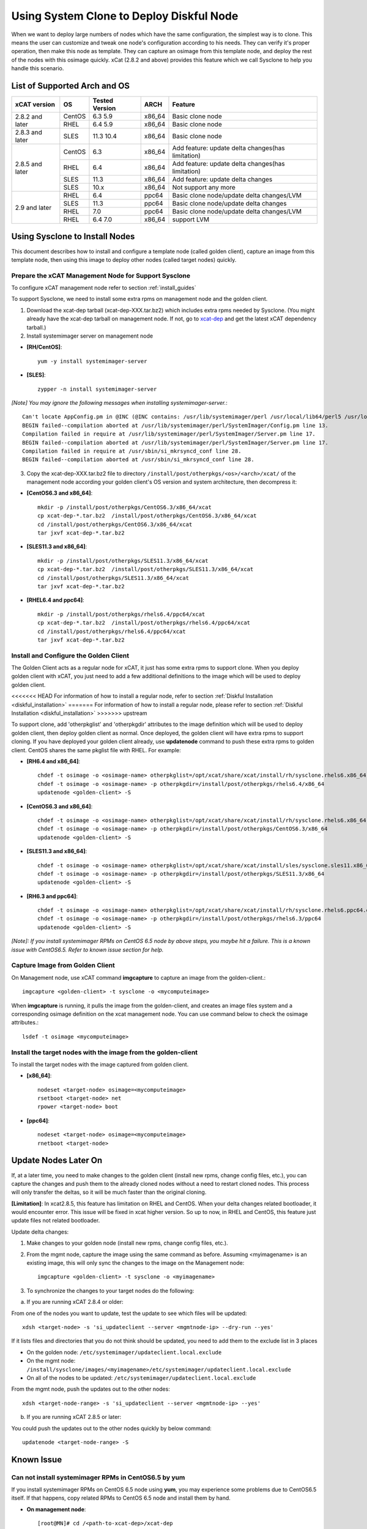 Using System Clone to Deploy Diskful Node
=========================================

When we want to deploy large numbers of nodes which have the same configuration, the simplest way is to clone. This means the user can customize and tweak one node's configuration according to his needs. They can verify it's proper operation, then make this node as template. They can capture an osimage from this template node, and deploy the rest of the nodes with this osimage quickly. xCat (2.8.2 and above) provides this feature which we call Sysclone to help you handle this scenario.

List of Supported Arch and OS
-----------------------------

+------------------+-------------+----------------+-------------+------------------------------------------------------+
|   xCAT version   |     OS      | Tested Version | ARCH        |                Feature                               |
+==================+=============+================+=============+======================================================+
| 2.8.2 and later  | CentOS      | 6.3 5.9        | x86_64      | Basic clone node                                     |
+                  +-------------+----------------+-------------+------------------------------------------------------+
|                  | RHEL        | 6.4 5.9        | x86_64      | Basic clone node                                     |
+------------------+-------------+----------------+-------------+------------------------------------------------------+
| 2.8.3 and later  | SLES        | 11.3 10.4      | x86_64      | Basic clone node                                     |
+------------------+-------------+----------------+-------------+------------------------------------------------------+
| 2.8.5 and later  | CentOS      | 6.3            | x86_64      | Add feature: update delta changes(has limitation)    |
+                  +-------------+----------------+-------------+------------------------------------------------------+
|                  | RHEL        | 6.4            | x86_64      | Add feature: update delta changes(has limitation)    |
+                  +-------------+----------------+-------------+------------------------------------------------------+
|                  | SLES        | 11.3           | x86_64      | Add feature: update delta changes                    |
+                  +-------------+----------------+-------------+------------------------------------------------------+
|                  | SLES        | 10.x           | x86_64      | Not support any more                                 |
+------------------+-------------+----------------+-------------+------------------------------------------------------+
| 2.9 and later    | RHEL        | 6.4            | ppc64       | Basic clone node/update delta changes/LVM            |
+                  +-------------+----------------+-------------+------------------------------------------------------+
|                  | SLES        | 11.3           | ppc64       | Basic clone node/update delta changes                |
+                  +-------------+----------------+-------------+------------------------------------------------------+
|                  | RHEL        | 7.0            | ppc64       | Basic clone node/update delta changes/LVM            |
+                  +-------------+----------------+-------------+------------------------------------------------------+
|                  | RHEL        | 6.4 7.0        | x86_64      | support LVM                                          |
+------------------+-------------+----------------+-------------+------------------------------------------------------+

Using Sysclone to Install Nodes
-------------------------------

This document describes how to install and configure a template node (called golden client), capture an image from this template node, then using this image to deploy other nodes (called target nodes) quickly.

Prepare the xCAT Management Node for Support Sysclone
`````````````````````````````````````````````````````

To configure xCAT management node refer to section :ref:`install_guides`

To support Sysclone, we need to install some extra rpms on management node and the golden client.

1. Download the xcat-dep tarball (xcat-dep-XXX.tar.bz2) which includes extra rpms needed by Sysclone. (You might already have the xcat-dep tarball on management node. If not, go to `xcat-dep  <http://xcat.org/files/xcat/xcat-dep/2.x_Linux>`_ and get the latest xCAT dependency tarball.)

2. Install systemimager server on management node

* **[RH/CentOS]**::

     yum -y install systemimager-server

* **[SLES]**::

     zypper -n install systemimager-server

*[Note] You may ignore the following messages when installing systemimager-server.*::

    Can't locate AppConfig.pm in @INC (@INC contains: /usr/lib/systemimager/perl /usr/local/lib64/perl5 /usr/local/share/perl5 /usr/lib64/perl5/vendor_perl /usr/share/perl5/vendor_perl /usr/lib64/perl5 /usr/share/perl5 .) at /usr/lib/systemimager/perl/SystemImager/Config.pm line 13.
    BEGIN failed--compilation aborted at /usr/lib/systemimager/perl/SystemImager/Config.pm line 13.
    Compilation failed in require at /usr/lib/systemimager/perl/SystemImager/Server.pm line 17.
    BEGIN failed--compilation aborted at /usr/lib/systemimager/perl/SystemImager/Server.pm line 17.
    Compilation failed in require at /usr/sbin/si_mkrsyncd_conf line 28.
    BEGIN failed--compilation aborted at /usr/sbin/si_mkrsyncd_conf line 28.

3. Copy the xcat-dep-XXX.tar.bz2 file to directory ``/install/post/otherpkgs/<os>/<arch>/xcat/`` of the management node according your golden client's OS version and system architecture, then decompress it:

* **[CentOS6.3 and x86_64]**::

    mkdir -p /install/post/otherpkgs/CentOS6.3/x86_64/xcat
    cp xcat-dep-*.tar.bz2  /install/post/otherpkgs/CentOS6.3/x86_64/xcat
    cd /install/post/otherpkgs/CentOS6.3/x86_64/xcat
    tar jxvf xcat-dep-*.tar.bz2

* **[SLES11.3 and x86_64]**::

    mkdir -p /install/post/otherpkgs/SLES11.3/x86_64/xcat
    cp xcat-dep-*.tar.bz2  /install/post/otherpkgs/SLES11.3/x86_64/xcat
    cd /install/post/otherpkgs/SLES11.3/x86_64/xcat
    tar jxvf xcat-dep-*.tar.bz2

* **[RHEL6.4 and ppc64]**::

    mkdir -p /install/post/otherpkgs/rhels6.4/ppc64/xcat
    cp xcat-dep-*.tar.bz2  /install/post/otherpkgs/rhels6.4/ppc64/xcat
    cd /install/post/otherpkgs/rhels6.4/ppc64/xcat
    tar jxvf xcat-dep-*.tar.bz2

Install and Configure the Golden Client	
```````````````````````````````````````
	
The Golden Client acts as a regular node for xCAT, it just has some extra rpms to support clone. When you deploy golden client with xCAT, you just need to add a few additional definitions to the image which will be used to deploy golden client.

<<<<<<< HEAD
For information of how to install a regular node, refer to section :ref:`Diskful Installation <diskful_installation>`
=======
For information of how to install a regular node, please refer to section :ref:`Diskful Installation <diskful_installation>`
>>>>>>> upstream

To support clone, add 'otherpkglist' and 'otherpkgdir' attributes to the image definition which will be used to deploy golden client, then deploy golden client as normal. Once deployed, the golden client will have extra rpms to support cloning. If you have deployed your golden client already, use **updatenode** command to push these extra rpms to golden client. CentOS shares the same pkglist file with RHEL. For example:

* **[RH6.4 and x86_64]**::

    chdef -t osimage -o <osimage-name> otherpkglist=/opt/xcat/share/xcat/install/rh/sysclone.rhels6.x86_64.otherpkgs.pkglist
    chdef -t osimage -o <osimage-name> -p otherpkgdir=/install/post/otherpkgs/rhels6.4/x86_64
    updatenode <golden-client> -S

* **[CentOS6.3 and x86_64]**::

    chdef -t osimage -o <osimage-name> otherpkglist=/opt/xcat/share/xcat/install/rh/sysclone.rhels6.x86_64.otherpkgs.pkglist
    chdef -t osimage -o <osimage-name> -p otherpkgdir=/install/post/otherpkgs/CentOS6.3/x86_64
    updatenode <golden-client> -S

* **[SLES11.3 and x86_64]**::

    chdef -t osimage -o <osimage-name> otherpkglist=/opt/xcat/share/xcat/install/sles/sysclone.sles11.x86_64.otherpkgs.pkglist
    chdef -t osimage -o <osimage-name> -p otherpkgdir=/install/post/otherpkgs/SLES11.3/x86_64
    updatenode <golden-client> -S

* **[RH6.3 and ppc64]**::

    chdef -t osimage -o <osimage-name> otherpkglist=/opt/xcat/share/xcat/install/rh/sysclone.rhels6.ppc64.otherpkgs.pkglist
    chdef -t osimage -o <osimage-name> -p otherpkgdir=/install/post/otherpkgs/rhels6.3/ppc64
    updatenode <golden-client> -S

*[Note]: If you install systemimager RPMs on CentOS 6.5 node by above steps, you maybe hit a failure. This is a known issue with CentOS6.5. Refer to known issue section for help.*

Capture Image from Golden Client
````````````````````````````````

On Management node, use xCAT command **imgcapture** to capture an image from the golden-client.::

    imgcapture <golden-client> -t sysclone -o <mycomputeimage>

When **imgcapture** is running, it pulls the image from the golden-client, and creates an image files system and a corresponding osimage definition on the xcat management node. You can use command below to check the osimage attributes.::

    lsdef -t osimage <mycomputeimage>

Install the target nodes with the image from the golden-client
``````````````````````````````````````````````````````````````

To install the target nodes with the image captured from golden client.

* **[x86_64]**::

    nodeset <target-node> osimage=<mycomputeimage>
    rsetboot <target-node> net
    rpower <target-node> boot

* **[ppc64]**::

    nodeset <target-node> osimage=<mycomputeimage>
    rnetboot <target-node>

.. _update-node-later-on:

Update Nodes Later On
---------------------

If, at a later time, you need to make changes to the golden client (install new rpms, change config files, etc.), you can capture the changes and push them to the already cloned nodes without a need to restart cloned nodes. This process will only transfer the deltas, so it will be much faster than the original cloning.

**[Limitation]**: In xcat2.8.5, this feature has limitation on RHEL and CentOS. When your delta changes related bootloader, it would encounter error. This issue will be fixed in xcat higher version. So up to now, in RHEL and CentOS, this feature just update files not related bootloader.

Update delta changes:

1. Make changes to your golden node (install new rpms, change config files, etc.).

2. From the mgmt node, capture the image using the same command as before. Assuming <myimagename> is an existing image, this will only sync the changes to the image on the Management node::

     imgcapture <golden-client> -t sysclone -o <myimagename>

3. To synchronize the changes to your target nodes do the following:

a) If you are running xCAT 2.8.4 or older:

From one of the nodes you want to update, test the update to see which files will be updated::

    xdsh <target-node> -s 'si_updateclient --server <mgmtnode-ip> --dry-run --yes'

	
If it lists files and directories that you do not think should be updated, you need to add them to the exclude list in 3 places

* On the golden node: ``/etc/systemimager/updateclient.local.exclude``
* On the mgmt node: ``/install/sysclone/images/<myimagename>/etc/systemimager/updateclient.local.exclude``
* On all of the nodes to be updated: ``/etc/systemimager/updateclient.local.exclude``

From the mgmt node, push the updates out to the other nodes::

    xdsh <target-node-range> -s 'si_updateclient --server <mgmtnode-ip> --yes'

b) If you are running xCAT 2.8.5 or later:

You could push the updates out to the other nodes quickly by below command::

    updatenode <target-node-range> -S

	
Known Issue
-----------

Can not install systemimager RPMs in CentOS6.5 by yum
``````````````````````````````````````````````````````

If you install systemimager RPMs on CentOS 6.5 node using **yum**, you may experience some problems due to CentOS6.5 itself. If that happens, copy related RPMs to CentOS 6.5 node and install them by hand.

* **On management node**::

    [root@MN]# cd /<path-to-xcat-dep>/xcat-dep
    [root@MN xcat-dep]# scp systemimager-client-4.3.0-0.1.noarch.rpm \
                            systemconfigurator-2.2.11-1.noarch.rpm \
                            systemimager-common-4.3.0-0.1.noarch.rpm \
                            perl-AppConfig-1.52-4.noarch.rpm   <CentOS-node-ip>:/<savepath>

* **On golden client**::

    [root@CentOS6.5 node]# cd /<savepath>
    [root@CentOS6.5 node]# rpm -ivh perl-AppConfig-1.52-4.noarch.rpm
    [root@CentOS6.5 node]# rpm -ivh systemconfigurator-2.2.11-1.noarch.rpm
    [root@CentOS6.5 node]# rpm -ivh systemimager-common-4.3.0-0.1.noarch.rpm
    [root@CentOS6.5 node]# rpm -ivh systemimager-client-4.3.0-0.1.noarch.rpm

Kernel panic at times when install target node with rhels7.0 in Power 7 server
``````````````````````````````````````````````````````````````````````````````

When you clone rhels7.0 image to target node which is Power 7 server lpar, you may hit Kernel panic problem at times after boot loader grub2 download kernel and initrd. This is an known issue but without a resolution. For now, we recommend you try again.
